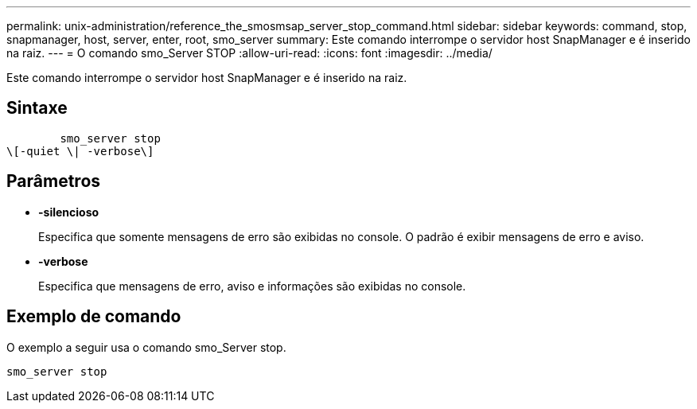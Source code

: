 ---
permalink: unix-administration/reference_the_smosmsap_server_stop_command.html 
sidebar: sidebar 
keywords: command, stop, snapmanager, host, server, enter, root, smo_server 
summary: Este comando interrompe o servidor host SnapManager e é inserido na raiz. 
---
= O comando smo_Server STOP
:allow-uri-read: 
:icons: font
:imagesdir: ../media/


[role="lead"]
Este comando interrompe o servidor host SnapManager e é inserido na raiz.



== Sintaxe

[listing]
----

        smo_server stop
\[-quiet \| -verbose\]
----


== Parâmetros

* *-silencioso*
+
Especifica que somente mensagens de erro são exibidas no console. O padrão é exibir mensagens de erro e aviso.

* *-verbose*
+
Especifica que mensagens de erro, aviso e informações são exibidas no console.





== Exemplo de comando

O exemplo a seguir usa o comando smo_Server stop.

[listing]
----
smo_server stop
----